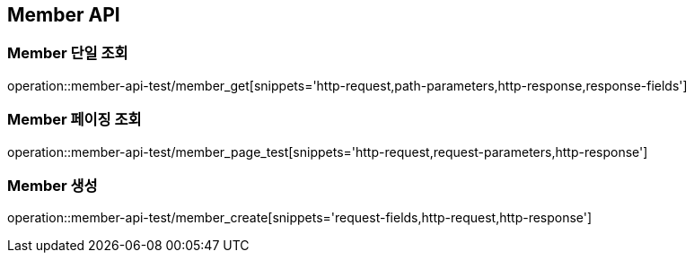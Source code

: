 [[Member-API]]
== Member API

[[Member-단일-조회]]
=== Member 단일 조회

operation::member-api-test/member_get[snippets='http-request,path-parameters,http-response,response-fields']

[[Member-페이징-조회]]
=== Member 페이징 조회

operation::member-api-test/member_page_test[snippets='http-request,request-parameters,http-response']

[[Member-생성]]
=== Member 생성

operation::member-api-test/member_create[snippets='request-fields,http-request,http-response']